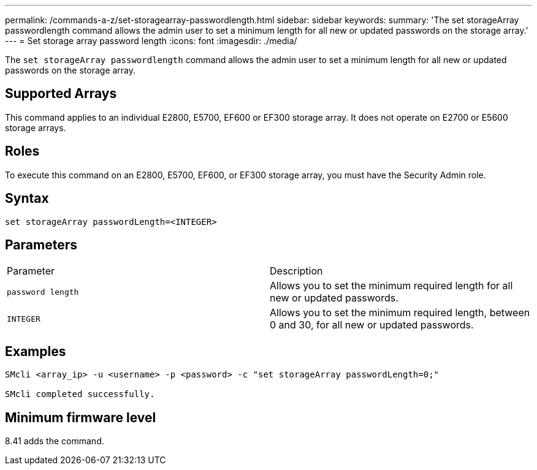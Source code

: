 ---
permalink: /commands-a-z/set-storagearray-passwordlength.html
sidebar: sidebar
keywords: 
summary: 'The set storageArray passwordlength command allows the admin user to set a minimum length for all new or updated passwords on the storage array.'
---
= Set storage array password length
:icons: font
:imagesdir: ./media/

[.lead]
The `set storageArray passwordlength` command allows the admin user to set a minimum length for all new or updated passwords on the storage array.

== Supported Arrays

This command applies to an individual E2800, E5700, EF600 or EF300 storage array. It does not operate on E2700 or E5600 storage arrays.

== Roles

To execute this command on an E2800, E5700, EF600, or EF300 storage array, you must have the Security Admin role.

== Syntax

----
set storageArray passwordLength=<INTEGER>
----

== Parameters

|===
| Parameter| Description
a|
`password length`
a|
Allows you to set the minimum required length for all new or updated passwords.
a|
`INTEGER`
a|
Allows you to set the minimum required length, between 0 and 30, for all new or updated passwords.
|===

== Examples

----

SMcli <array_ip> -u <username> -p <password> -c "set storageArray passwordLength=0;"

SMcli completed successfully.
----

== Minimum firmware level

8.41 adds the command.
